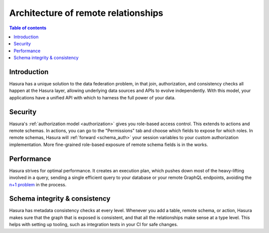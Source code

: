 .. meta::
   :description: Security, performance, schema integrity, and data federation with Hasura remote joins
   :keywords: hasura, docs, data federation, remote relationship, remote join, remote schema

.. _remote_joins_architecture:

Architecture of remote relationships
====================================

.. contents:: Table of contents
  :backlinks: none
  :depth: 1
  :local:

Introduction
------------

Hasura has a unique solution to the data federation problem, in that join, authorization, and consistency checks all happen at the Hasura layer, allowing underlying data sources and APIs to evolve independently. With this model, your applications have a unified API with which to harness the full power of your data.

Security
--------

Hasura's :ref:`authorization model <authorization>` gives you role-based access control. This extends to actions and remote schemas. In actions, you can go to the "Permissions" tab and choose which fields to expose for which roles. In remote schemas, Hasura will :ref:`forward <schema_auth>` your session variables to your custom authorization implementation. More fine-grained role-based exposure of remote schema fields is in the works.

Performance
-----------

Hasura strives for optimal performance. It creates an execution plan, which pushes down most of the heavy-lifting involved in a query, sending a single efficient query to your database or your remote GraphQL endpoints, avoiding the `n+1 problem <https://hasura.io/learn/graphql/intro-graphql/graphql-server/>`__ in the process.

Schema integrity & consistency
------------------------------

Hasura has metadata consistency checks at every level. Whenever you add a table, remote schema, or action, Hasura makes sure that the graph that is exposed is consistent, and that all the relationships make sense at a type level. This helps with setting up tooling, such as integration tests in your CI for safe changes.
